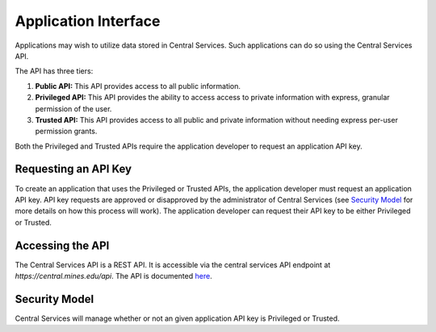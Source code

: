 Application Interface
=====================

Applications may wish to utilize data stored in Central Services. Such
applications can do so using the Central Services API.

The API has three tiers:

1. **Public API:** This API provides access to all public information.
2. **Privileged API:** This API provides the ability to access access to private
   information with express, granular permission of the user.
3. **Trusted API:** This API provides access to all public and private
   information without needing express per-user permission grants.

Both the Privileged and Trusted APIs require the application developer to
request an application API key.

Requesting an API Key
---------------------

To create an application that uses the Privileged or Trusted APIs, the
application developer must request an application API key. API key requests are
approved or disapproved by the administrator of Central Services (see `Security
Model`_ for more details on how this process will work). The application
developer can request their API key to be either Privileged or Trusted.

Accessing the API
-----------------

The Central Services API is a REST API. It is accessible via the central
services API endpoint at `https://central.mines.edu/api`. The API is documented
`here`_.

.. _here: ../api-specification.html

Security Model
--------------

Central Services will manage whether or not an given application API key is
Privileged or Trusted.

.. TODO: What is an Application

.. TODO: What is an API Key
